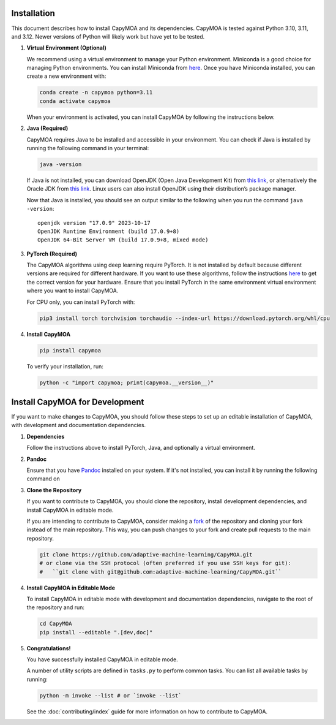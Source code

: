 Installation
============

This document describes how to install CapyMOA and its dependencies. CapyMOA is
tested against Python 3.10, 3.11, and 3.12. Newer versions of Python will likely
work but have yet to be tested.

#. **Virtual Environment (Optional)**

   We recommend using a virtual environment to manage your Python
   environment. Miniconda is a good choice for managing Python
   environments. You can install Miniconda from
   `here <https://docs.conda.io/en/latest/miniconda.html>`__. Once you have
   Miniconda installed, you can create a new environment with:

   .. code:: bash

      conda create -n capymoa python=3.11
      conda activate capymoa

   When your environment is activated, you can install CapyMOA by following
   the instructions below.

#. **Java (Required)**

   CapyMOA requires Java to be installed and accessible in your
   environment. You can check if Java is installed by running the following
   command in your terminal:

   .. code:: bash

      java -version

   If Java is not installed, you can download OpenJDK (Open Java
   Development Kit) from `this link <https://openjdk.org/install/>`__, or
   alternatively the Oracle JDK from `this
   link <https://www.oracle.com/java>`__. Linux users can also install
   OpenJDK using their distribution’s package manager.

   Now that Java is installed, you should see an output similar to the
   following when you run the command ``java -version``:

   ::

      openjdk version "17.0.9" 2023-10-17
      OpenJDK Runtime Environment (build 17.0.9+8)
      OpenJDK 64-Bit Server VM (build 17.0.9+8, mixed mode)


#. **PyTorch (Required)**

   The CapyMOA algorithms using deep learning require PyTorch. It is not
   installed by default because different versions are required for
   different hardware. If you want to use these algorithms, follow the
   instructions `here <https://pytorch.org/get-started/locally/>`__ to get
   the correct version for your hardware. Ensure that you install PyTorch in
   the same environment virtual environment where you want to install CapyMOA.

   For CPU only, you can install PyTorch with:

   .. code:: bash

      pip3 install torch torchvision torchaudio --index-url https://download.pytorch.org/whl/cpu

#. **Install CapyMOA**

   .. code:: bash

      pip install capymoa

   To verify your installation, run:

   .. code:: bash

      python -c "import capymoa; print(capymoa.__version__)"

Install CapyMOA for Development
===============================

If you want to make changes to CapyMOA, you should follow these steps to set up
an editable installation of CapyMOA, with development and documentation
dependencies.

#. **Dependencies**

   Follow the instructions above to install PyTorch, Java, and optionally a
   virtual environment.

#. **Pandoc** 
   
   Ensure that you have `Pandoc <https://pandoc.org/>`_ installed on your system.
   If it's not installed, you can install it by running the following command on

   .. tab-set::

      .. tab-item:: Ubuntu

         .. code-block:: bash

               sudo apt-get install -y pandoc

      .. tab-item:: macOS

         .. code-block:: bash

               sudo brew install pandoc

      .. tab-item:: Window/Other

         Follow the instructions on the `Pandoc website <https://pandoc.org/installing.html>`_.

      .. tab-item:: conda

         .. code-block:: bash

               conda install -c conda-forge pandoc


#. **Clone the Repository**
   
   If you want to contribute to CapyMOA, you should clone the repository,
   install development dependencies, and install CapyMOA in editable mode.

   If you are intending to contribute to CapyMOA, consider making a
   `fork <https://docs.github.com/en/pull-requests/collaborating-with-pull-requests/working-with-forks/fork-a-repo>`__
   of the repository and cloning your fork instead of the main
   repository. This way, you can push changes to your fork and create
   pull requests to the main repository.

   .. code:: bash

      git clone https://github.com/adaptive-machine-learning/CapyMOA.git
      # or clone via the SSH protocol (often preferred if you use SSH keys for git):
      #   ``git clone with git@github.com:adaptive-machine-learning/CapyMOA.git``
      

#. **Install CapyMOA in Editable Mode**

   To install CapyMOA in editable mode with development and documentation
   dependencies, navigate to the root of the repository and run:

   .. code-block:: bash

      cd CapyMOA
      pip install --editable ".[dev,doc]"


#. **Congratulations!**

   You have successfully installed CapyMOA in editable mode.

   A number of utility scripts are defined in ``tasks.py`` to perform common
   tasks. You can list all available tasks by running:

   .. code-block:: bash

      python -m invoke --list # or `invoke --list`

   .. program-output:: python -m invoke --list

   See the :doc:`contributing/index` guide for more information on how to
   contribute to CapyMOA.


